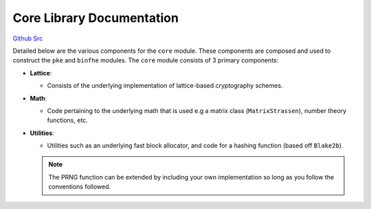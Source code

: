 Core Library Documentation
====================================

`Github Src <https://github.com/openfheorg/openfhe-development/tree/main/src/core>`_

Detailed below are the various components for the ``core`` module. These components are composed and used to construct the ``pke`` and ``binfhe`` modules. The ``core`` module consists of 3 primary components:

- **Lattice**:

  - Consists of the underlying implementation of lattice-based cryptography schemes.

- **Math**:

  - Code pertaining to the underlying math that is used e.g a matrix class (``MatrixStrassen``), number theory functions, etc.

- **Utilities**:

  - Utilities such as an underlying fast block allocator, and code for a hashing function (based off ``Blake2b``).

  .. note:: The PRNG function can be extended by including your own implementation so long as you follow the conventions followed.

.. autodoxygenindex::
   :project: core
